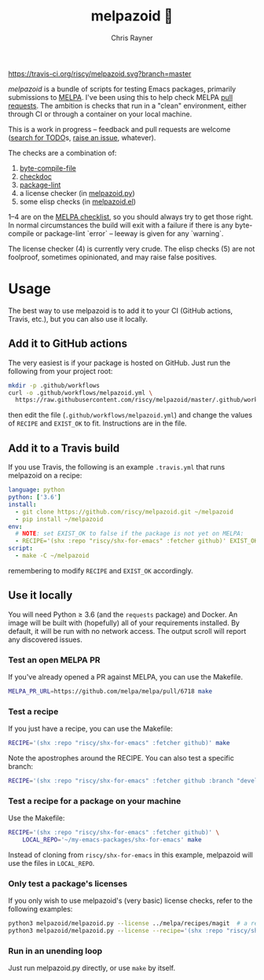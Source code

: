 #+TITLE: melpazoid 🤖
#+OPTIONS: toc:3 author:t creator:nil num:nil
#+AUTHOR: Chris Rayner
#+EMAIL: dchrisrayner@gmail.com

[[https://travis-ci.org/riscy/melpazoid][https://travis-ci.org/riscy/melpazoid.svg?branch=master]]

/melpazoid/ is a bundle of scripts for testing Emacs packages, primarily
submissions to [[https://github.com/melpa/][MELPA]]. I've been using this to help check MELPA [[https://github.com/melpa/melpa/pulls][pull requests]].
The ambition is checks that run in a "clean" environment, either through CI or
through a container on your local machine.

This is a work in progress -- feedback and pull requests are welcome ([[https://github.com/riscy/melpazoid/search?q=TODO&unscoped_q=TODO][search for
TODO]]s, [[https://github.com/riscy/melpazoid/issues][raise an issue]], whatever).

The checks are a combination of:
1. [[https://www.gnu.org/software/emacs/manual/html_node/elisp/Byte-Compilation.html#Byte-Compilation][byte-compile-file]]
2. [[https://www.emacswiki.org/emacs/CheckDoc][checkdoc]]
3. [[https://github.com/purcell/package-lint][package-lint]]
4. a license checker (in [[https://github.com/riscy/melpazoid/blob/master/melpazoid/melpazoid.py][melpazoid.py]])
5. some elisp checks (in [[https://github.com/riscy/melpazoid/blob/master/melpazoid/melpazoid.el][melpazoid.el]])

1--4 are on the [[https://github.com/melpa/melpa/blob/master/.github/PULL_REQUEST_TEMPLATE.md][MELPA checklist]], so you should always try to get those right. In
normal circumstances the build will exit with a failure if there is any
byte-compile or package-lint `error` -- leeway is given for any `warning`.

The license checker (4) is currently very crude. The elisp checks (5) are not
foolproof, sometimes opinionated, and may raise false positives.

* Usage
  The best way to use melpazoid is to add it to your CI (GitHub actions,
  Travis, etc.), but you can also use it locally.
** Add it to GitHub actions
   The very easiest is if your package is hosted on GitHub. Just run the
   following from your project root:
   #+begin_src bash
   mkdir -p .github/workflows
   curl -o .github/workflows/melpazoid.yml \
     https://raw.githubusercontent.com/riscy/melpazoid/master/.github/workflows/melpazoid.yml
   #+end_src
   then edit the file (~.github/workflows/melpazoid.yml~) and change the values
   of ~RECIPE~ and ~EXIST_OK~ to fit.  Instructions are in the file.
** Add it to a Travis build
   If you use Travis, the following is an example ~.travis.yml~ that runs
   melpazoid on a recipe:
   #+begin_src yaml
   language: python
   python: ['3.6']
   install:
     - git clone https://github.com/riscy/melpazoid.git ~/melpazoid
     - pip install ~/melpazoid
   env:
     # NOTE: set EXIST_OK to false if the package is not yet on MELPA:
     - RECIPE='(shx :repo "riscy/shx-for-emacs" :fetcher github)' EXIST_OK=true
   script:
     - make -C ~/melpazoid
   #+end_src
   remembering to modify ~RECIPE~ and ~EXIST_OK~ accordingly.
** Use it locally
   You will need Python ≥ 3.6 (and the ~requests~ package) and Docker. An image
   will be built with (hopefully) all of your requirements installed. By
   default, it will be run with no network access. The output scroll will report
   any discovered issues.
*** Test an open MELPA PR
    If you've already opened a PR against MELPA, you can use the Makefile.
    #+begin_src bash
    MELPA_PR_URL=https://github.com/melpa/melpa/pull/6718 make
    #+end_src
*** Test a recipe
    If you just have a recipe, you can use the Makefile:
    #+begin_src bash
    RECIPE='(shx :repo "riscy/shx-for-emacs" :fetcher github)' make
    #+end_src
    Note the apostrophes around the RECIPE. You can also test a specific branch:
    #+begin_src bash
    RECIPE='(shx :repo "riscy/shx-for-emacs" :fetcher github :branch "develop")' make
    #+end_src
*** Test a recipe for a package on your machine
    Use the Makefile:
    #+begin_src bash
    RECIPE='(shx :repo "riscy/shx-for-emacs" :fetcher github)' \
        LOCAL_REPO='~/my-emacs-packages/shx-for-emacs' make
    #+end_src
    Instead of cloning from ~riscy/shx-for-emacs~ in this example, melpazoid
    will use the files in ~LOCAL_REPO~.
*** Only test a package's licenses
    If you only wish to use melpazoid's (very basic) license checks, refer to the
    following examples:

    #+begin_src bash
    python3 melpazoid/melpazoid.py --license ../melpa/recipes/magit  # a recipe file
    python3 melpazoid/melpazoid.py --license --recipe='(shx :repo "riscy/shx-for-emacs" :fetcher github)'
    #+end_src
*** Run in an unending loop
    Just run melpazoid.py directly, or use ~make~ by itself.
